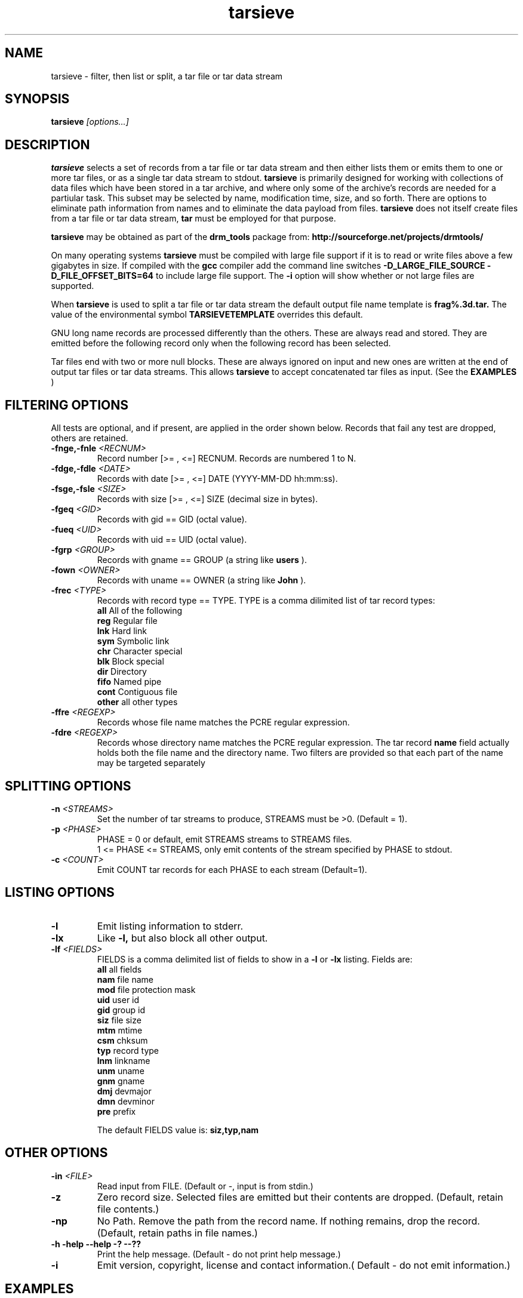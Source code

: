 .TH "tarsieve" "1" "1.0.0 JUN 24 2013" "drm_tools" "User Commands"

.SH NAME

tarsieve \- filter, then list or split, a tar file or tar data stream

.SH SYNOPSIS

.BI tarsieve " [options...]"

.SH DESCRIPTION

.B tarsieve
selects a set of records from a tar file or tar data stream and then either
lists them or emits them to one or more tar files, or as a single tar data stream
to stdout.
.B tarsieve
is primarily designed for working with collections of data files which have
been  stored in a tar archive, and where only some of the archive's records are
needed for a partiular task.  This subset may be selected
by name, modification time, size, and so forth.  There are options to eliminate
path  information from names and to eliminate the data payload from files.
.B tarsieve
does not itself create files from a tar file or tar data stream, 
.B tar
must be employed for that purpose.

.B tarsieve
may be obtained as part of the 
.B drm_tools
package from:
.B http://sourceforge.net/projects/drmtools/

On many operating systems
.B tarsieve
must be compiled with large file support if it is to read or write files above a
few gigabytes in size.  If compiled with the
.B gcc
compiler add the command line switches
.B -D_LARGE_FILE_SOURCE -D_FILE_OFFSET_BITS=64 
to include large file support.  The
.B -i
option will show whether or not large files are supported.

When
.B tarsieve
is used to split a tar file or tar data stream the default output file name
template is 
.B frag%.3d.tar. 
The value of the environmental symbol 
.B TARSIEVETEMPLATE 
overrides this default.  

GNU long name records are processed differently than the others.  These
are always read and stored.  They are emitted before the following record
only when the following record has been selected.

Tar files end with two or more null blocks.  These are always ignored on
input and new ones are written at the end of output tar files or tar data
streams.  This allows
.B tarsieve
to accept concatenated tar files as input.  (See the 
.B EXAMPLES
)

.SH FILTERING OPTIONS
All tests are optional, and if present, are applied in the order
shown below.  Records that fail any test are dropped, others are retained.

.TP
.BI -fnge,-fnle " <RECNUM>"
Record number [>= , <=] RECNUM.  
Records are numbered 1 to N.

.TP
.BI -fdge,-fdle " <DATE>"
Records with date [>= , <=] DATE (YYYY-MM-DD hh:mm:ss).

.TP
.BI -fsge,-fsle " <SIZE>"
Records with size [>= , <=] SIZE (decimal size in bytes).

.TP
.BI -fgeq " <GID>"
Records with gid == GID (octal value).

.TP
.BI -fueq " <UID>"
Records with uid == UID (octal value).

.TP
.BI -fgrp " <GROUP>"
Records with gname == GROUP (a string like
.B users
).

.TP
.BI -fown " <OWNER>"
Records with uname == OWNER (a string like
.B John
).

.TP
.BI -frec " <TYPE>"
Records with record type == TYPE.
TYPE is a comma dilimited list of tar record types:
.br
.B all
All of the following
.br
.B reg
Regular file
.br
.B lnk
Hard link
.br
.B sym
Symbolic link
.br
.B chr
Character special
.br
.B blk
Block special
.br
.B dir
Directory
.br
.B fifo
Named pipe
.br
.B cont
Contiguous file
.br
.B other
all other types

.TP
.BI -ffre  " <REGEXP>"
Records whose file name matches the PCRE regular expression.

.TP
.BI -fdre  " <REGEXP>"
Records whose directory name matches the PCRE regular expression.
The tar record
.B name
field actually holds both the file name and the directory name.  
Two filters are provided so that each part of the name may
be targeted separately



.SH SPLITTING OPTIONS
.TP
.BI -n  " <STREAMS>"
Set the number of tar streams to produce, STREAMS must be >0.
(Default = 1).

.TP
.BI -p  " <PHASE>"
PHASE = 0 or default, emit STREAMS streams to STREAMS files.
.br
1 <= PHASE <= STREAMS, only emit contents of the stream specified by PHASE to stdout.

.TP
.BI -c  " <COUNT>"
Emit COUNT tar records for each PHASE to each stream (Default=1).



.SH LISTING OPTIONS
.TP
.B -l
Emit listing information to stderr.

.TP
.B -lx
Like
.B -l,
but also block all other output.

.TP
.BI -lf  " <FIELDS>"
FIELDS is a comma delimited list of fields to
show in a
.B -l
or 
.B -lx
listing.  Fields are:
.br
.B all
all fields
.br
.B nam
file name
.br
.B mod
file protection mask
.br
.B uid
user id
.br
.B gid
group id
.br
.B siz
file size
.br
.B mtm
mtime
.br
.B csm
chksum
.br
.B typ
record type
.br
.B lnm
linkname
.br
.B unm
uname
.br
.B gnm
gname
.br
.B dmj
devmajor
.br
.B dmn
devminor
.br
.B pre
prefix

The default FIELDS value is:
.B siz,typ,nam

.SH OTHER OPTIONS

.TP
.BI  -in " <FILE>"
Read input from FILE.  (Default or -, input is from stdin.)

.TP
.BI  -z
Zero record size.  Selected files are emitted but their contents are dropped.
(Default, retain file contents.)

.TP
.BI  -np
No Path.  Remove the path from the record name.  If nothing remains, drop
the record.  (Default, retain paths in file names.)

.TP
.B -h -help --help -? --??
Print the help message. (Default - do not print help message.)

.TP
.B -i
Emit version, copyright, license and contact information.( Default - do not emit information.)


.SH EXAMPLES

.TP
.B % tarsieve -h
List the the command line options.

.TP
.B % tarsieve -in a.tar -n 4 -p 0 -c 5
(
.B a.tar
holds 20 tar records.) 
Split the input into four output files.  
Records 1-5 go to frag001.tar,
6-10 to frag002.tar, 
11-15 to frag003.tar, and 16-20 to frag004.tar.

.TP
.B % tarsieve -in a.tar -n 4 -p 2 -c 3
(
.B a.tar
holds 20 tar records.) 
Write records 4-6 and 16-17 to stdout.

.TP
.B % cat a.tar b.tar c.tar | tarsieve -lx -lf typ,nam
List the concatenated contents of the three tar files, showing
only the record type and name fields.

.TP
.B % tarsieve -in a.tar -fuid 0 -fgid 1 -frec reg -np >b.tar
Select from
.B a.tar
only those records with 
.B uid
0,
.B gid
1,
and containing a regular file. Remove the path part of the name field
from these records and store the results in
.B b.tar.


.SH SEE ALSO

tar(1),
PCRE(3)

.SH LICENSE

GNU General Public License 2

.SH COPYRIGHT

Copyright (C) 2013 David Mathog and Caltech.

.SH AUTHORS

David Mathog, Biology Division, Caltech <mathog@caltech.edu>



